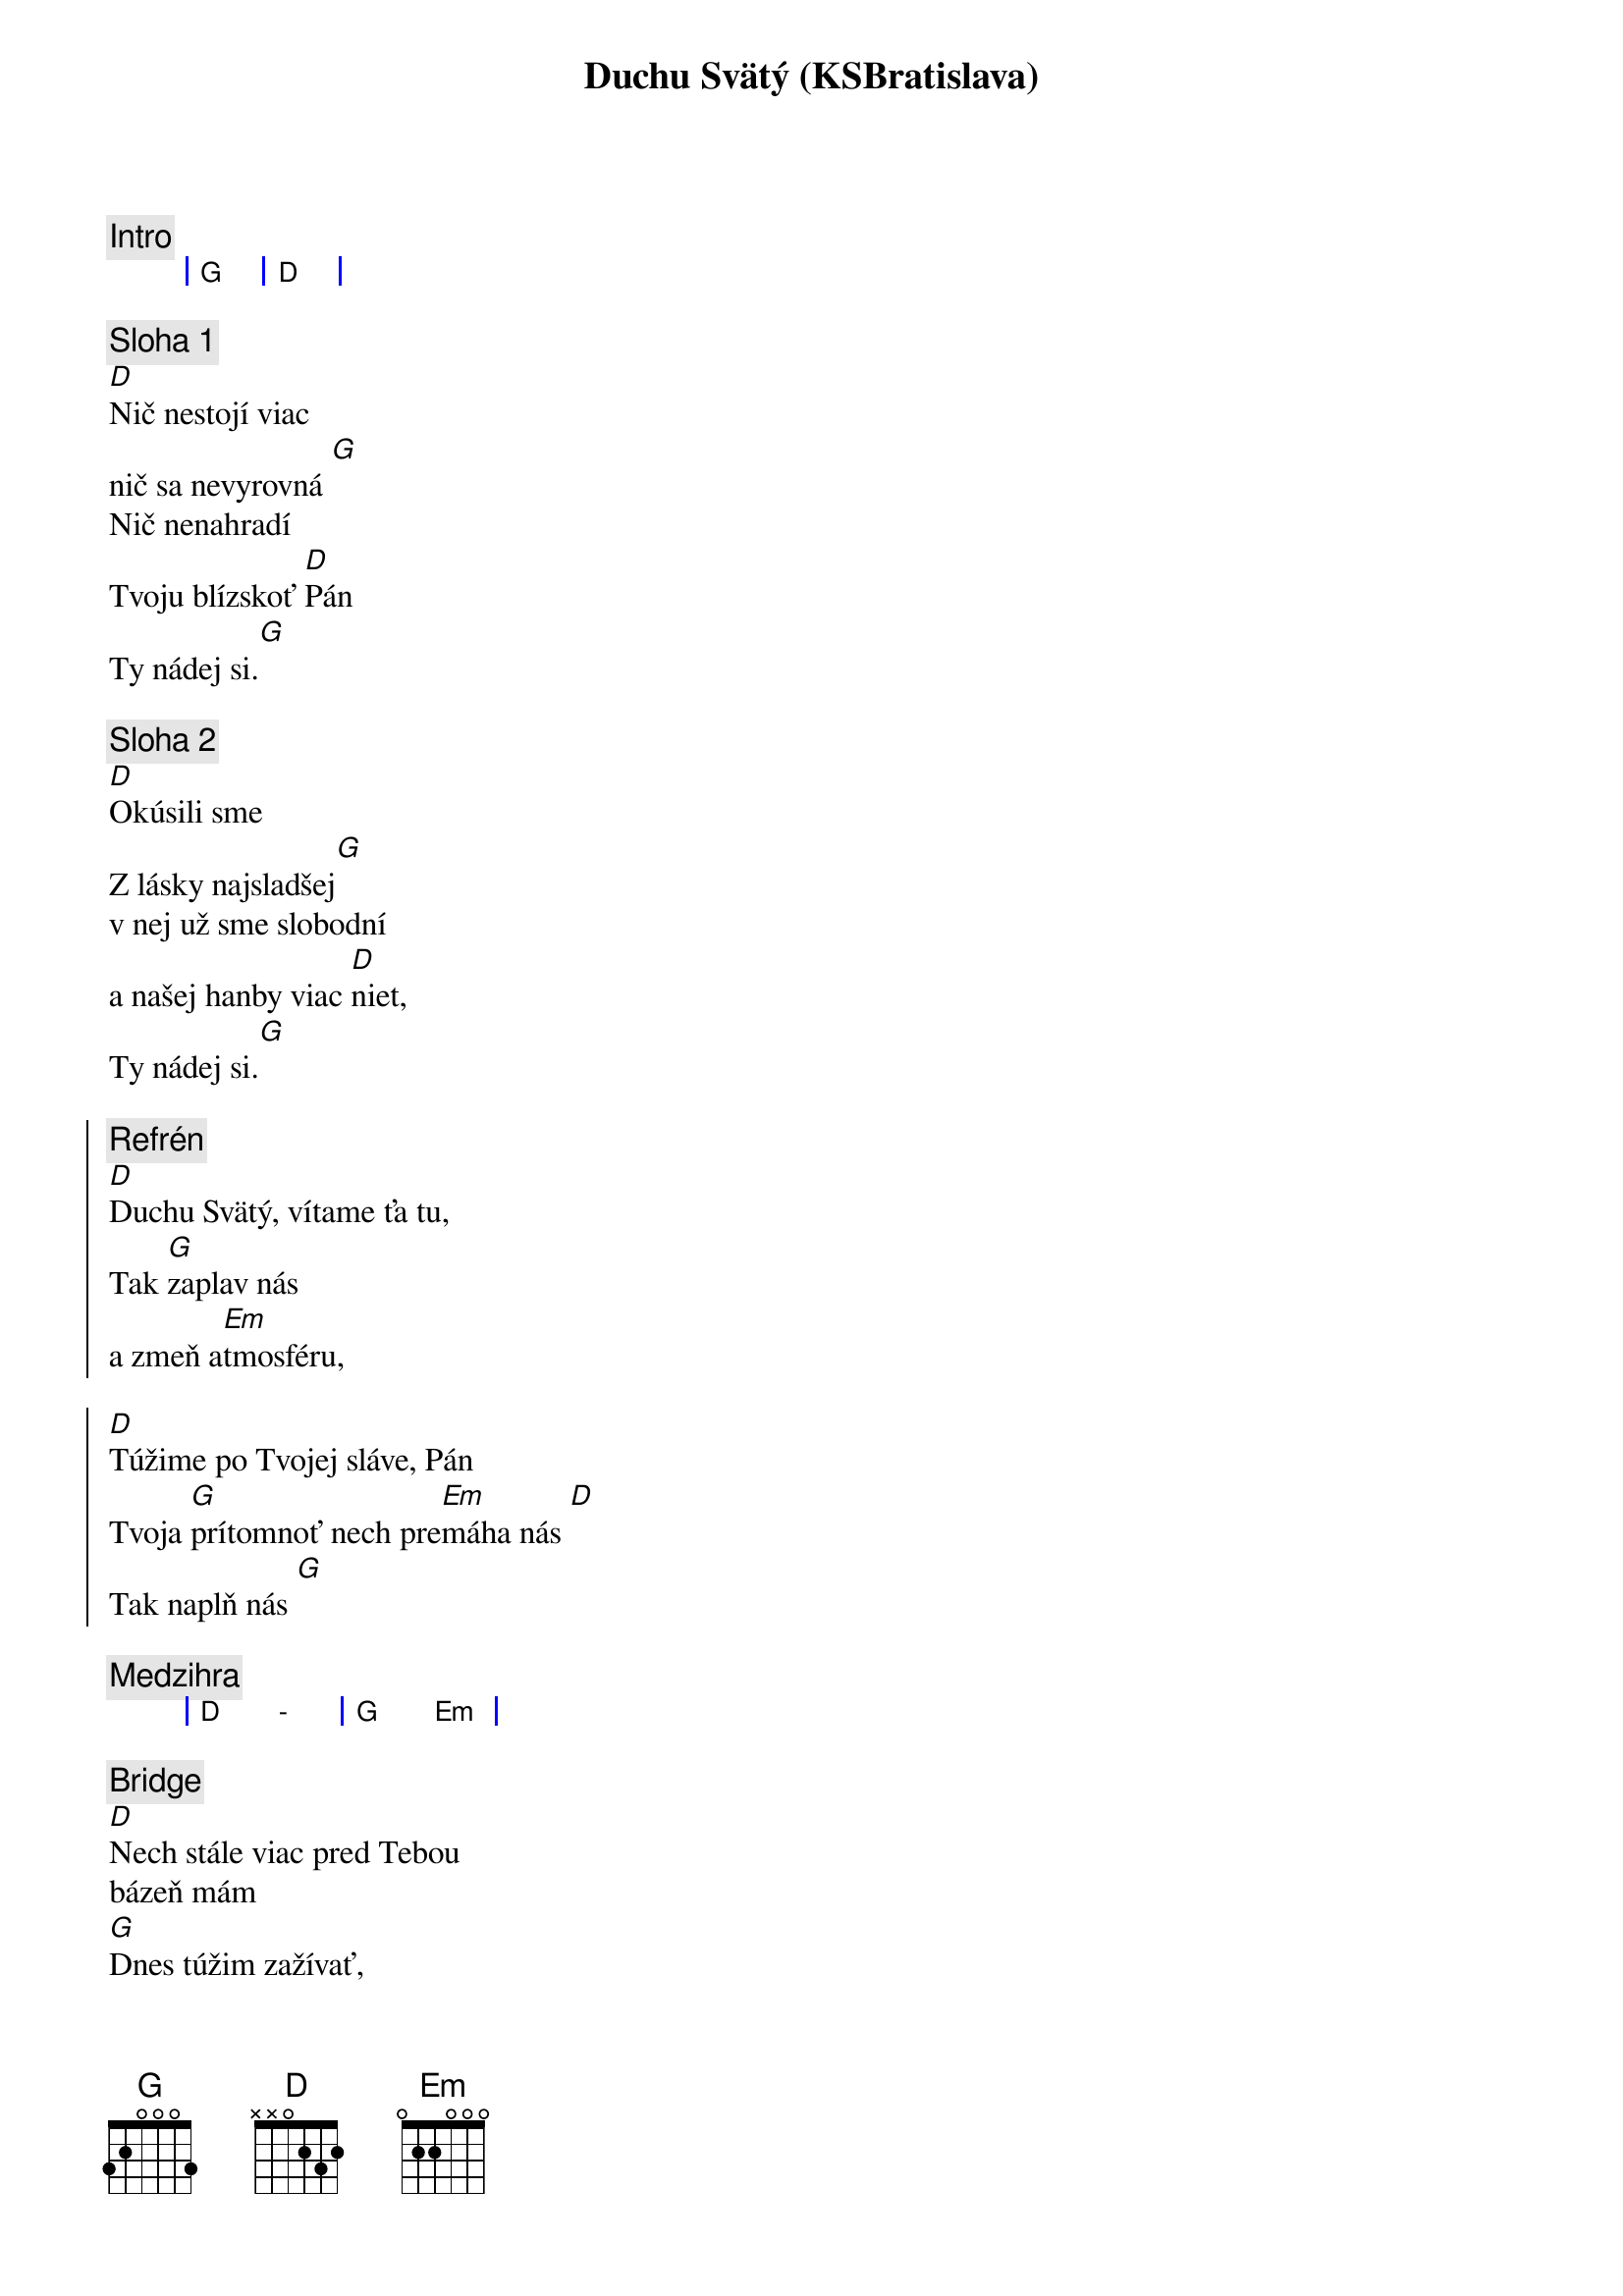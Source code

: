 {title: Duchu Svätý (KSBratislava)}

{comment: Intro}
{sog}
| G | D |
{eog}

{sov}
{comment: Sloha 1}
[D]Nič nestojí viac
nič sa nevyrovná [G]
Nič nenahradí
Tvoju blízskoť [D]Pán
Ty nádej si.[G]
{eov}

{sov}
{comment: Sloha 2}
[D]Okúsili sme
Z lásky najsladšej[G]
v nej už sme slobodní
a našej hanby viac [D]niet,
Ty nádej si.[G]
{eov}

{soc}
{comment: Refrén}
[D]Duchu Svätý, vítame ťa tu,
Tak [G]zaplav nás
a zmeň a[Em]tmosféru,

[D]Túžime po Tvojej sláve, Pán
Tvoja [G]prítomnoť nech pre[Em]máha nás [D]
Tak naplň nás [G]
{eoc}

{comment: Medzihra}
{sog}
| D  - | G Em |
{eog}

{sob}
{comment: Bridge}
[D]Nech stále viac pred Tebou
bázeň mám
[G]Dnes túžim zažívať,
aký [Em]dobrý Boh si k nám
{eob}